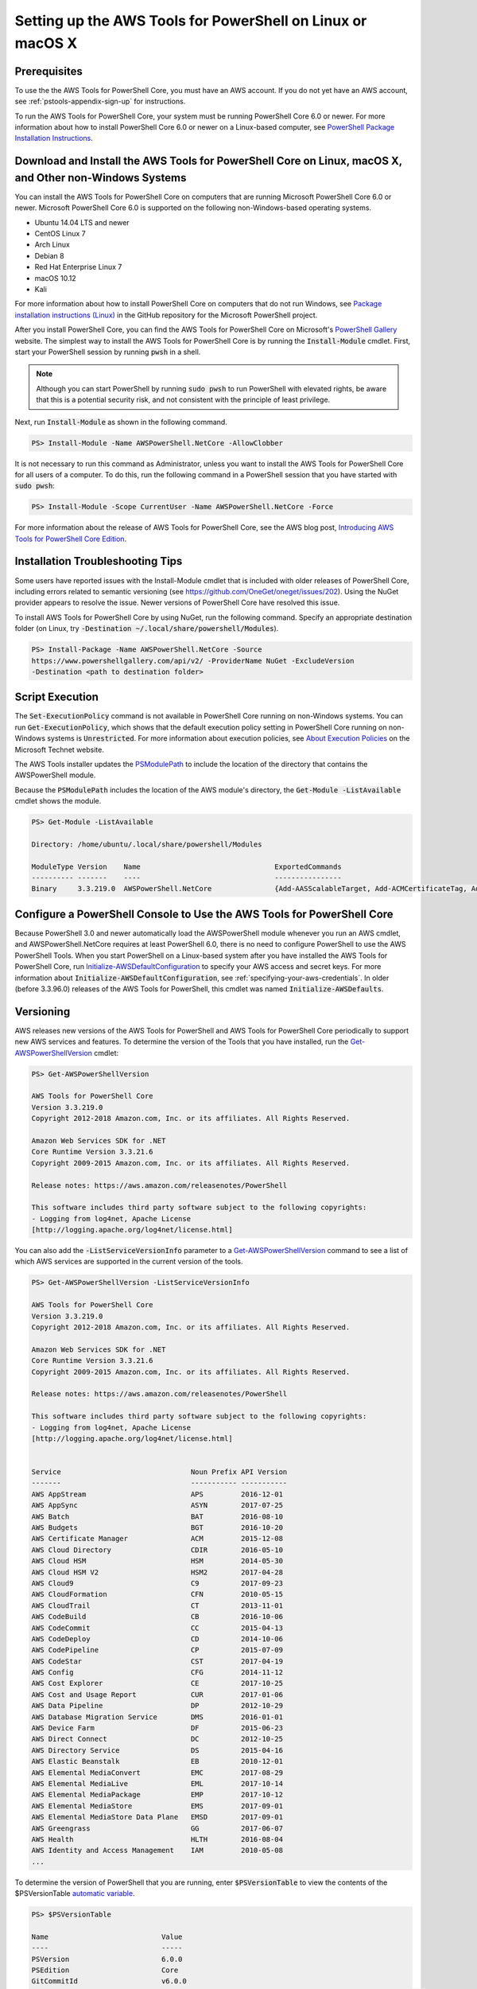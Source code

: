 .. _pstools-getting-set-up-linux-mac:

###########################################################
Setting up the AWS Tools for PowerShell on Linux or macOS X
###########################################################

.. _pstools-installing-core-prerequisites:

Prerequisites
=============

To use the the AWS Tools for PowerShell Core, you must have an AWS account. If you do not yet have an AWS account, see
:ref:`pstools-appendix-sign-up` for instructions.

To run the AWS Tools for PowerShell Core, your system must be running PowerShell Core 6.0 or newer. For more information 
about how to install PowerShell Core 6.0 or newer on a Linux-based computer, see 
`PowerShell Package Installation Instructions <https://github.com/PowerShell/PowerShell/blob/master/docs/installation/linux.md>`_.

Download and Install the AWS Tools for PowerShell Core on Linux, macOS X, and Other non-Windows Systems
=======================================================================================================

You can install the AWS Tools for PowerShell Core on computers that are running Microsoft PowerShell Core 6.0 or newer.
Microsoft PowerShell Core 6.0 is supported on the following non-Windows-based operating systems.

* Ubuntu 14.04 LTS and newer
* CentOS Linux 7
* Arch Linux
* Debian 8
* Red Hat Enterprise Linux 7
* macOS 10.12
* Kali

For more information about how to install PowerShell Core on computers that do not run Windows, see 
`Package installation instructions (Linux) <https://github.com/PowerShell/PowerShell/blob/master/docs/installation/linux.md>`_ in the GitHub repository for the Microsoft PowerShell project. 

After you install PowerShell Core, you can find the AWS Tools for PowerShell Core on 
Microsoft's `PowerShell Gallery <https://www.powershellgallery.com/packages/AWSPowerShell.NetCore>`_ website.
The simplest way to install the AWS Tools for PowerShell Core is by running the :code:`Install-Module` cmdlet. First, start your PowerShell session by running :code:`pwsh` in a shell.

.. note::

    Although you can start PowerShell by running :code:`sudo pwsh` to run PowerShell with elevated rights, be aware that this is a potential security risk, and not consistent with the principle of least privilege.

Next, run :code:`Install-Module` as shown in the following command.

.. code-block:: none

    PS> Install-Module -Name AWSPowerShell.NetCore -AllowClobber

It is not necessary to run this command as Administrator, unless you want to install the AWS Tools for PowerShell Core for all users of a computer. To do this, run the following command in a PowerShell session that you have started with :code:`sudo pwsh`:

.. code-block:: none

    PS> Install-Module -Scope CurrentUser -Name AWSPowerShell.NetCore -Force

For more information about the release of AWS Tools for PowerShell Core, see the AWS blog post, `Introducing AWS Tools for PowerShell Core Edition <https://blogs.aws.amazon.com/net/post/TxTUNCCDVSG05F/Introducing-AWS-Tools-for-PowerShell-Core-Edition>`_.

Installation Troubleshooting Tips
=================================

Some users have reported issues with the Install-Module cmdlet that is included with older releases of PowerShell Core, including errors 
related to semantic versioning (see https://github.com/OneGet/oneget/issues/202). Using the NuGet provider appears to 
resolve the issue. Newer versions of PowerShell Core have resolved this issue.

To install AWS Tools for PowerShell Core by using NuGet, run the following command. Specify an appropriate destination folder (on Linux, try :code:`-Destination ~/.local/share/powershell/Modules`).

.. code-block:: none

    PS> Install-Package -Name AWSPowerShell.NetCore -Source
    https://www.powershellgallery.com/api/v2/ -ProviderName NuGet -ExcludeVersion
    -Destination <path to destination folder>


.. _enable-script-execution:

Script Execution
================

The :code:`Set-ExecutionPolicy` command is not available in PowerShell Core running on non-Windows systems. You can run :code:`Get-ExecutionPolicy`, which shows that the default execution policy setting in 
PowerShell Core running on non-Windows systems is :code:`Unrestricted`. For more
information about execution policies, see `About Execution Policies <https://docs.microsoft.com/en-us/powershell/module/microsoft.powershell.core/about/about_execution_policies?view=powershell-5.1>`_ on the Microsoft Technet website.


The AWS Tools installer updates the `PSModulePath
<http://msdn.microsoft.com/en-us/library/windows/desktop/dd878326.aspx>`_ to include the location of
the directory that contains the AWSPowerShell module. 

Because the :code:`PSModulePath` includes the location of the AWS module's directory, the
:code:`Get-Module -ListAvailable` cmdlet shows the module.

.. code-block:: none

    PS> Get-Module -ListAvailable
    
    Directory: /home/ubuntu/.local/share/powershell/Modules
    
    ModuleType Version    Name                                ExportedCommands
    ---------- -------    ----                                ----------------
    Binary     3.3.219.0  AWSPowerShell.NetCore               {Add-AASScalableTarget, Add-ACMCertificateTag, Add-ADSC...


.. _pstools-config-ps-window:

Configure a PowerShell Console to Use the AWS Tools for PowerShell Core
=======================================================================

Because PowerShell 3.0 and newer automatically load the AWSPowerShell module whenever you run an AWS
cmdlet, and AWSPowerShell.NetCore requires at least PowerShell 6.0, there is no need to configure PowerShell to use the AWS PowerShell Tools. 
When you start PowerShell on a Linux-based system after you have installed the AWS Tools for PowerShell Core, run `Initialize-AWSDefaultConfiguration <https://docs.aws.amazon.com/powershell/latest/reference/items/Initialize-AWSDefaultConfiguration.html>`_ 
to specify your AWS access and secret keys. For more information about :code:`Initialize-AWSDefaultConfiguration`,
see :ref:`specifying-your-aws-credentials`. In older (before 3.3.96.0) releases of the AWS Tools for PowerShell, this cmdlet was named
:code:`Initialize-AWSDefaults`.

.. _pstools-versioning:

Versioning
==========

AWS releases new versions of the AWS Tools for PowerShell and AWS Tools for PowerShell Core periodically to support new AWS services and features. To determine 
the version of the Tools that you have installed, run the `Get-AWSPowerShellVersion
<https://docs.aws.amazon.com/powershell/latest/reference/items/Get-AWSPowerShellVersion.html>`_ cmdlet:

.. code-block:: none

    PS> Get-AWSPowerShellVersion
    
    AWS Tools for PowerShell Core
    Version 3.3.219.0
    Copyright 2012-2018 Amazon.com, Inc. or its affiliates. All Rights Reserved.
    
    Amazon Web Services SDK for .NET
    Core Runtime Version 3.3.21.6
    Copyright 2009-2015 Amazon.com, Inc. or its affiliates. All Rights Reserved.
    
    Release notes: https://aws.amazon.com/releasenotes/PowerShell
    
    This software includes third party software subject to the following copyrights:
    - Logging from log4net, Apache License
    [http://logging.apache.org/log4net/license.html]


You can also add the :code:`-ListServiceVersionInfo` parameter to a `Get-AWSPowerShellVersion
<https://docs.aws.amazon.com/powershell/latest/reference/items/Get-AWSPowerShellVersion.html>`_ command to see a list of which AWS
services are supported in the current version of the tools.

.. code-block:: none

    PS> Get-AWSPowerShellVersion -ListServiceVersionInfo
    
    AWS Tools for PowerShell Core
    Version 3.3.219.0
    Copyright 2012-2018 Amazon.com, Inc. or its affiliates. All Rights Reserved.
    
    Amazon Web Services SDK for .NET
    Core Runtime Version 3.3.21.6
    Copyright 2009-2015 Amazon.com, Inc. or its affiliates. All Rights Reserved.
    
    Release notes: https://aws.amazon.com/releasenotes/PowerShell
    
    This software includes third party software subject to the following copyrights:
    - Logging from log4net, Apache License
    [http://logging.apache.org/log4net/license.html]


    Service                               Noun Prefix API Version
    -------                               ----------- -----------
    AWS AppStream                         APS         2016-12-01
    AWS AppSync                           ASYN        2017-07-25
    AWS Batch                             BAT         2016-08-10
    AWS Budgets                           BGT         2016-10-20
    AWS Certificate Manager               ACM         2015-12-08
    AWS Cloud Directory                   CDIR        2016-05-10
    AWS Cloud HSM                         HSM         2014-05-30
    AWS Cloud HSM V2                      HSM2        2017-04-28
    AWS Cloud9                            C9          2017-09-23
    AWS CloudFormation                    CFN         2010-05-15
    AWS CloudTrail                        CT          2013-11-01
    AWS CodeBuild                         CB          2016-10-06
    AWS CodeCommit                        CC          2015-04-13
    AWS CodeDeploy                        CD          2014-10-06
    AWS CodePipeline                      CP          2015-07-09
    AWS CodeStar                          CST         2017-04-19
    AWS Config                            CFG         2014-11-12
    AWS Cost Explorer                     CE          2017-10-25
    AWS Cost and Usage Report             CUR         2017-01-06
    AWS Data Pipeline                     DP          2012-10-29
    AWS Database Migration Service        DMS         2016-01-01
    AWS Device Farm                       DF          2015-06-23
    AWS Direct Connect                    DC          2012-10-25
    AWS Directory Service                 DS          2015-04-16
    AWS Elastic Beanstalk                 EB          2010-12-01
    AWS Elemental MediaConvert            EMC         2017-08-29
    AWS Elemental MediaLive               EML         2017-10-14
    AWS Elemental MediaPackage            EMP         2017-10-12
    AWS Elemental MediaStore              EMS         2017-09-01
    AWS Elemental MediaStore Data Plane   EMSD        2017-09-01
    AWS Greengrass                        GG          2017-06-07
    AWS Health                            HLTH        2016-08-04
    AWS Identity and Access Management    IAM         2010-05-08
    ...

To determine the version of PowerShell that you are running, enter :code:`$PSVersionTable` to view
the contents of the $PSVersionTable `automatic variable
<http://technet.microsoft.com/library/hh847768.aspx>`_.

.. code-block:: none

    PS> $PSVersionTable
    
    Name                           Value
    ----                           -----
    PSVersion                      6.0.0
    PSEdition                      Core
    GitCommitId                    v6.0.0
    OS                             Linux 4.4.0-1047-aws #56-Ubuntu SMP Sat Jan 6 19:39:06 UTC 2018
    Platform                       Unix
    PSCompatibleVersions           {1.0, 2.0, 3.0, 4.0...}
    PSRemotingProtocolVersion      2.3
    SerializationVersion           1.1.0.1
    WSManStackVersion              3.0


Updating the |TWPlong| and AWS Tools for PowerShell Core
========================================================

Periodically, as updated versions of the AWS Tools for PowerShell Core are released, you should update the version that you are running locally. Run the :code:`Get-AWSPowerShellVersion` cmdlet to 
determine the version that you are running, and compare that with the version of AWS Tools for PowerShell Core that is available at `AWS Tools for Windows PowerShell
<https://aws.amazon.com/powershell/>`_ or on the `PowerShell Gallery <https://www.powershellgallery.com/packages/AWSPowerShell.NetCore>`_ website. 
A suggested time period for checking for an updated AWS Tools for PowerShell package is every two to three weeks. 


Update the Tools for PowerShell Core (All systems)
--------------------------------------------------

Before you install a newer release of the AWS Tools for PowerShell Core, close any open 
PowerShell or AWS Tools for PowerShell Core sessions before you uninstall the existing Tools for PowerShell Core package. 
You can exit a PowerShell session on a Linux-based system by pressing :guilabel:`Ctrl+D`. Run the following command 
to uninstall the package.

.. code-block:: none

    PS> Uninstall-Module -Name AWSPowerShell.NetCore -AllVersions

When uninstallation is finished, install the updated module by running the following command. By default, 
this command installs the latest version of the AWS Tools for PowerShell Core. This module is available on the 
`PowerShell Gallery <https://www.powershellgallery.com/packages/AWSPowerShell.NetCore>`_, 
but the easiest method of installation is to run :code:`Install-Module`.

.. code-block:: none

    PS> Install-Module -Name AWSPowerShell.NetCore


.. _pstools-seealso-setup:

See Also
========

* :ref:`pstools-getting-started`

* :ref:`pstools-using`

* :ref:`pstools-appendix-sign-up`


